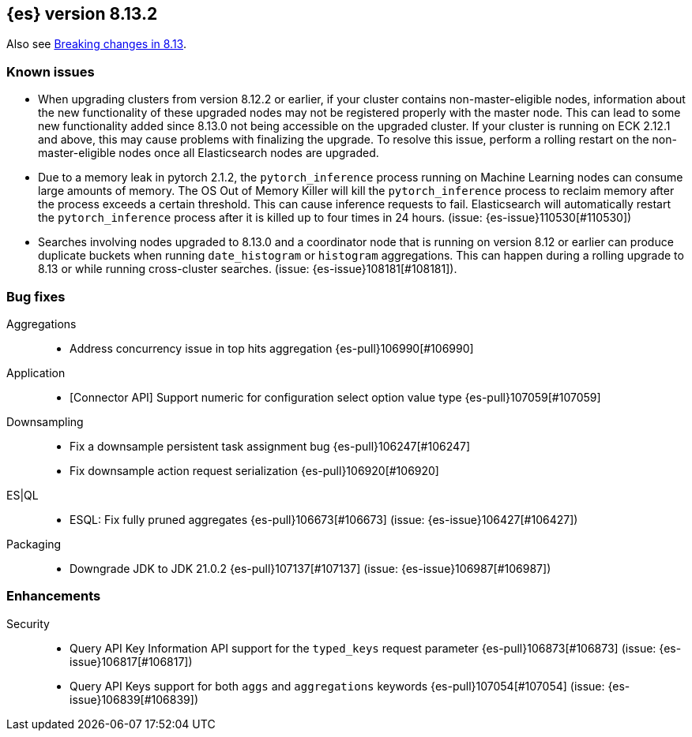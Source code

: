 [[release-notes-8.13.2]]
== {es} version 8.13.2

Also see <<breaking-changes-8.13,Breaking changes in 8.13>>.

[[known-issues-8.13.2]]
[float]
=== Known issues
* When upgrading clusters from version 8.12.2 or earlier, if your cluster contains non-master-eligible nodes,
information about the new functionality of these upgraded nodes may not be registered properly with the master node.
This can lead to some new functionality added since 8.13.0 not being accessible on the upgraded cluster.
If your cluster is running on ECK 2.12.1 and above, this may cause problems with finalizing the upgrade.
To resolve this issue, perform a rolling restart on the non-master-eligible nodes once all Elasticsearch nodes
are upgraded.

* Due to a memory leak in pytorch 2.1.2, the `pytorch_inference` process running on Machine Learning nodes can consume
large amounts of memory. The OS Out of Memory Killer will kill the `pytorch_inference`
process to reclaim memory after the process exceeds a certain threshold.
This can cause inference requests to fail. Elasticsearch will automatically restart the `pytorch_inference` process
after it is killed up to four times in 24 hours. (issue: {es-issue}110530[#110530])

[[bug-8.13.2]]
[float]

* Searches involving nodes upgraded to 8.13.0 and a coordinator node that is running on version
  8.12 or earlier can produce duplicate buckets when running `date_histogram` or `histogram`
  aggregations. This can happen during a rolling upgrade to 8.13 or while running cross-cluster
  searches. (issue: {es-issue}108181[#108181]).

=== Bug fixes

Aggregations::
* Address concurrency issue in top hits aggregation {es-pull}106990[#106990]

Application::
* [Connector API] Support numeric for configuration select option value type {es-pull}107059[#107059]

Downsampling::
* Fix a downsample persistent task assignment bug {es-pull}106247[#106247]
* Fix downsample action request serialization {es-pull}106920[#106920]

ES|QL::
* ESQL: Fix fully pruned aggregates {es-pull}106673[#106673] (issue: {es-issue}106427[#106427])

Packaging::
* Downgrade JDK to JDK 21.0.2 {es-pull}107137[#107137] (issue: {es-issue}106987[#106987])

[[enhancement-8.13.2]]
[float]
=== Enhancements

Security::
* Query API Key Information API support for the `typed_keys` request parameter {es-pull}106873[#106873] (issue: {es-issue}106817[#106817])
* Query API Keys support for both `aggs` and `aggregations` keywords {es-pull}107054[#107054] (issue: {es-issue}106839[#106839])
